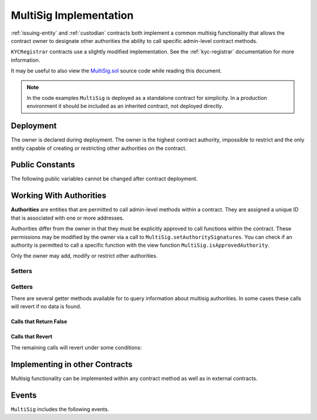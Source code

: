 .. _multisig:

#######################
MultiSig Implementation
#######################

:ref:`issuing-entity` and :ref:`custodian` contracts both implement a common multisig functionality that allows the contract owner to designate other authorities the ability to call specific admin-level contract methods.

``KYCRegistrar`` contracts use a slightly modified implementation. See the :ref:`kyc-registrar` documentation for more information.

It may be useful to also view the
`MultiSig.sol <https://github.com/HyperLink-Technology/SFT-Protocol/blob/master/contracts/bases/MultiSig.sol>`__ source code
while reading this document.

.. note::

    In the code examples ``MultiSig`` is deployed as a standalone contract for simplicity. In a production environment it should be included as an inherited contract, not deployed directly.

Deployment
==========

The owner is declared during deployment. The owner is the highest contract authority, impossible to restrict and the only entity capable of creating or restricting other authorities on the contract.

.. method:: MultiSig.constructor(address[] _owners, uint32 _threshold)

    * ``_owners``: One or more addresses to associate with the contract owner. The address deploying the contract is not implicitly included within the owner list.
    * ``_threshold``: The number of calls required for the owner to perform a multi-sig action.

    The owner has the highest level of control over the contract. Associated addresses may always call any admin-level functionality.

    .. code-block:: python

        >>> ms = accounts[0].deploy(MultiSig, [accounts[0], accounts[1]], 1)
        Transaction sent: 0xba276d522a5d7f99670df3640053deabb0f97b4e545be0922aeedb48b4af98cf
        MultiSig.constructor confirmed - block: 1   gas used: 1875646 (23.45%)
        MultiSig deployed at: 0xa79269260195879dBA8CEFF2767B7F2B5F2a54D8
        <MultiSig Contract object '0xa79269260195879dBA8CEFF2767B7F2B5F2a54D8'>

Public Constants
================

The following public variables cannot be changed after contract deployment.

.. method:: MultiSig.ownerID()

    The bytes32 ID hash of the issuer.

    .. code-block:: python

        >>> ms.ownerID()
        0xce1e12589ad8fb3eed11af5b9ef8788c25b574d4073d23c871e003021400c429

Working With Authorities
========================

**Authorities** are entities that are permitted to call admin-level methods within a contract. They are assigned a unique ID that is associated with one or more addresses.

Authorities differ from the owner in that they must be explicitly
approved to call functions within the contract. These permissions may be
modified by the owner via a call to ``MultiSig.setAuthoritySignatures``. You can
check if an authority is permitted to call a specific function with the
view function ``MultiSig.isApprovedAuthority``.

Only the owner may add, modify or restrict other authorities.

Setters
-------

.. method:: MultiSig.addAuthority(address[] _addr, bytes4[] _signatures, uint32 _approvedUntil, uint32 _threshold)

    Approves a new authority.

    * ``_addr``: One or more addresses to associated with the authority.
    * ``_signatures``: Function signatures that this authority is permitted to call.
    * ``_approvedUntil``: The epoch time that this authority is permitted to make calls until. To approve an authority forever, set it to the highest possible uint32 value of 4294967296 (February, 2106).
    * ``_threshold``: The number of calls required by this authority to perform a multi-sig action.

    The ID of the authority is generated from a keccak of the initial addresses associated with the authority.

    Emits the ``NewAuthority``, ``NewAuthorityAddresses`` and ``NewAuthorityPermissions`` events.

    .. code-block:: python

        >>> ms.addAuthority([accounts[2], accounts[3]], ["0xfb6e54f9", "0xd0370e78"], 2000000000, 1, {'from': accounts[0]})

        Transaction sent: 0xc3a7aa469048e288030aa8eaf90f8e12b369695ad4f487ac43efe05add1a042b
        MultiSig.addAuthority confirmed - block: 2   gas used: 160697 (2.01%)
        <Transaction object '0xc3a7aa469048e288030aa8eaf90f8e12b369695ad4f487ac43efe05add1a042b'>
        >>>
        >>> id_ = ms.getID(accounts[2])
        0x857bfe5ad6c226322d3b517d158f60ac64e53b7b500d1ac2f27117cdf911a9c6

.. method:: MultiSig.setAuthorityApprovedUntil(bytes32 _id, uint32 _approvedUntil)

    Modifies the date an authority is approved to act until.

    The owner can restrict an authority by calling this function and setting ``_approvedUntil`` to 0.

    Emits the ``ApprovedUntilSet`` event.

    .. code-block:: python

        >>> ms.setAuthorityApprovedUntil(id_, 3000000000, {'from': accounts[0]})

        Transaction sent: 0x321652c5d0cdb2d8dd6b6e6123bc8e48bdf5a745378dabf2bb3ff5944f5a9ba9
        MultiSig.setAuthorityApprovedUntil confirmed - block: 3   gas used: 42055 (0.53%)
        <Transaction object '0x321652c5d0cdb2d8dd6b6e6123bc8e48bdf5a745378dabf2bb3ff5944f5a9ba9'>

.. method:: MultiSig.setAuthoritySignatures(bytes32 _id, bytes4[] _signatures, bool _allowed)

    Modifies call permissions for an authority.

    .. warning:: If an external contract method using ``checkMultiSigExternal`` has the same signature as one inside the multi-sig contract, it will be impossible to set unique permissions for each function. Developers and auditors of external contracts should always keep this in mind.

    If permission is granted, emits the ``NewAuthorityPermissions`` event. If permission is revoked, emits the ``RemovedAuthorityPermissions`` event.

    .. code-block:: python

        >>> ms.setAuthoritySignatures(id_, ["0xfb6e54f9"], False, {'from': accounts[0]})

        Transaction sent: 0x5381f0d788c5fcf9db82a9c36696648d2cd0bfbf77dcfed99169102f37999622
        MultiSig.setAuthoritySignatures confirmed - block: 4   gas used: 28392 (0.35%)
        <Transaction object '0x5381f0d788c5fcf9db82a9c36696648d2cd0bfbf77dcfed99169102f37999622'>

.. method:: MultiSig.setAuthorityThreshold(bytes32 _id, uint32 _threshold)

    Modifies the multisig threshold requirement for an authority. The owner may call to modify the threshold for any authority. An authority that has been permitted to call this function may call to modify their own threshold.

    Emits the ``ThresholdSet`` event.

    .. code-block:: python

        >>> ms.setAuthorityThreshold(id_, 1, {'from': accounts[0]})

        Transaction sent: 0x37856411734aa9e354a265a73f143a66efadf4c7a3c94078817b430c0108d261
        MultiSig.setAuthorityThreshold confirmed - block: 9   gas used: 41376 (29.27%)
        <Transaction object '0x37856411734aa9e354a265a73f143a66efadf4c7a3c94078817b430c0108d261'>
        >>> ms.setAuthorityThreshold.call(id_, 3, {'from': accounts[0]})
        File "contract.py", line 282, in call
          raise VirtualMachineError(e)
        VirtualMachineError: VM Exception while processing transaction: revert dev: threshold too high

.. method:: MultiSig.addAuthorityAddresses(bytes32 _id, address[] _addr)

    Associates addresses with an authority. Can be called by any authority to add to their own addresses, or by the owner to add addresses for any authority. Can also be used to re-approve a previously restricted address that is already associated to the authority.

    Emits the ``NewAuthorityAddresses`` event.

    .. code-block:: python

        >>> ms.addAuthorityAddresses(id_, [accounts[4]], {'from': accounts[0]})

        Transaction sent: 0xe7654ccaaa1f9c70c958bffae9c3ce8c58289b446a83d1e746ddac090ef830c6
        MultiSig.addAuthorityAddresses confirmed - block: 10   gas used: 66482 (39.93%)
        <Transaction object '0xe7654ccaaa1f9c70c958bffae9c3ce8c58289b446a83d1e746ddac090ef830c6'>

.. method:: MultiSig.removeAuthorityAddresses(bytes32 _id, address[] _addr)

    Restricts addresses that are associated with an authority. Can be called by any authority to restrict to their own addresses, or by the owner to restrict addresses for any authority.

    Once an address has been assigned to an authority, this association may never be removed. If an association were removed it would then be possible to assign that same address to a different investor. This could be used to circumvent various contract restricions.

    Emits the ``RemovedAuthorityAddresses`` event.

    .. code-block:: python

        >>> ms.removeAuthorityAddresses(id_, [accounts[4]], {'from': accounts[0]})

        Transaction sent: 0x020d9f20ddafe91490276527ac1d4c55965ec6137dd8513025838029ab1af39b
        MultiSig.removeAuthorityAddresses confirmed - block: 11   gas used: 65962 (39.75%)
        <Transaction object '0x020d9f20ddafe91490276527ac1d4c55965ec6137dd8513025838029ab1af39b'>

Getters
-------

There are several getter methods available for to query information about multisig authorities. In some cases these calls will revert if no data is found.

Calls that Return False
***********************

.. method:: MultiSig.isAuthority(address _addr)

    Checks if an address is associated with an authority.

    .. code-block:: python

        >>> ms.isAuthority(accounts[3])
        True
        >>> ms.isAuthority(accounts[5])
        False


.. method:: MultiSig.isAuthorityID(bytes32 _id)

    Checks if an ID hash is one belonging to an authority.

    .. code-block:: python

        >>> ms.isAuthorityID(id_)
        True
        >>> ms.isAuthorityID("0x1234")
        False

.. method:: MultiSig.getID(address _addr)

    Returns the authority ID associted with a given address.  If the address is not associated with an authority, returns ``0x00``.

    .. code-block:: python

        >>> id_ = ms.getID(accounts[2])
        0x857bfe5ad6c226322d3b517d158f60ac64e53b7b500d1ac2f27117cdf911a9c6
        >>> ms.getID(accounts[6])
        0x0000000000000000000000000000000000000000000000000000000000000000

.. method:: MultiSig.isApprovedAuthority(address _addr, bytes4 _sig)

    Returns true if the given address is associated with an authority, and currently permitted to call the method with the given signature.

    This call is only a general check to see if the authority may call to the method. Specific logic within any given method may still prevent this authority from completing the call.

    .. code-block:: python

        >>> ms.isApprovedAuthority(accounts[3], "0xd0370e78")
        True
        >>> ms.isApprovedAuthority(accounts[5], "0xd0370e78")
        False
        >>> ms.isApprovedAuthority(accounts[3], "0x932324e5")
        False

Calls that Revert
*****************

The remaining calls will revert under some conditions:

.. method:: MultiSig.getAuthority(bytes32 _id)

    Given an authority ID, returns the number of approved addresses, epoch time the authority is approved until, and multisig threshold value.

    If the ID is not associated with an authority the call will revert.

    .. code-block:: python

        >>> ms.getAuthority(id_).dict()
        {
            '_addressCount': 2,
            '_approvedUntil': 3000000000,
            '_threshold': 1
        }
        >>> ms.getAuthority('0x1234')
        File "contract.py", line 282, in call
          raise VirtualMachineError(e)
        VirtualMachineError: VM Exception while processing transaction: revert

Implementing in other Contracts
===============================

Multisig functionality can be implemented within any contract method as well as in external contracts.

.. method:: MultiSig._checkMultiSig()

    Internal function, used to implement multisig within a function in the same contract.

    All multi-sig functions return a single boolean to indicate if the threshold was met and the call succeeded. Functions that implement multi-sig include the following line of code, either at the start orafter the initial require statements:

    ::

        if (!_checkMultiSig()) return false;

    Calls that fail to meet the threshold will trigger an event ``MultiSigCall`` which includes the current call count and the threshold value. Once a caller meets the threshold the event ``MultiSigCallApproved`` will trigger, the call will execute, and the call count will be reset to zero.

    The number of calls to a function is recorded using a keccak hash of the call data. As such, it is required that each calling address format their call data in exactly the same way.

    Repeating a multi-sig call from the same address before reaching the threshold will revert.

.. method:: MultiSig.checkMultiSigExternal(address _caller, bytes32 _callHash, bytes4 _sig)

    External function, used to implement multisig in an external contract.

    * ``_caller``: caller address
    * ``_callHash``: a keccak hash of the original calldata
    * ``_sig``: The original function signature being called

    Use the following code to implement this in an external contract:

    ::

        bytes32 _callHash = keccak256(msg.data);
        if (!MultiSigContract.checkMultiSigExternal(msg.sender, _callHash, msg.sig)) {
            return false;
        }

Events
======

``MultiSig`` includes the following events.

.. method:: MultiSig.MultiSigCall(bytes32 indexed id,bytes4 indexed callSignature,bytes32 indexed callHash,address caller,uint256 callCount,uint256 threshold)

    Emitted whenever a multisig call is made, but the threshold has not been reached.

.. method:: MultiSig.MultiSigCallApproved(bytes32 indexed id,bytes4 indexed callSignature,bytes32 indexed callHash,address caller)

    Emitted when a multisig call is made, and the required threshold to complete the call is reached.

.. method:: MultiSig.NewAuthority(bytes32 indexed id,uint32 approvedUntil,uint32 threshold)

    Emitted when a new multisig authority is added via ``MultiSig.addAuthority``.

.. method:: MultiSig.NewAuthorityAddresses(bytes32 indexed id,address[] added,uint32 ownerCount)

    Emitted when new addresses are associted to an authority, either via ``MultiSig.addAuthority`` or ``MultiSig.addAuthorityAddresses``.

.. method:: MultiSig.RemovedAuthorityAddresses(bytes32 indexed id,address[] removed,uint32 ownerCount)

    Emitted when authority addresses are removed via ``MultiSig.removeAuthorityAddresses``.

.. method:: MultiSig.ApprovedUntilSet(bytes32 indexed id, uint32 approvedUntil)

    Emitted when an authority's approval time is modified via ``MultiSig.setAuthorityApprovedUntil``.

.. method:: MultiSig.ThresholdSet(bytes32 indexed id, uint32 threshold)

    Emitted when an authority's threshold is modified via ``MultiSig.setAuthorityThreshold``.

.. method:: MultiSig.NewAuthorityPermissions(bytes32 indexed id, bytes4[] signatures)

    Emitted when an authority is given new method permissions, either via ``MultiSig.addAuthority`` or ``MultiSig.setAuthoritySignatures``.

.. method:: MultiSig.RemovedAuthorityPermissions(bytes32 indexed id, bytes4[] signatures)

    Emitted when an authority has a method permission removed via ``MultiSig.setAuthoritySignatures``.
